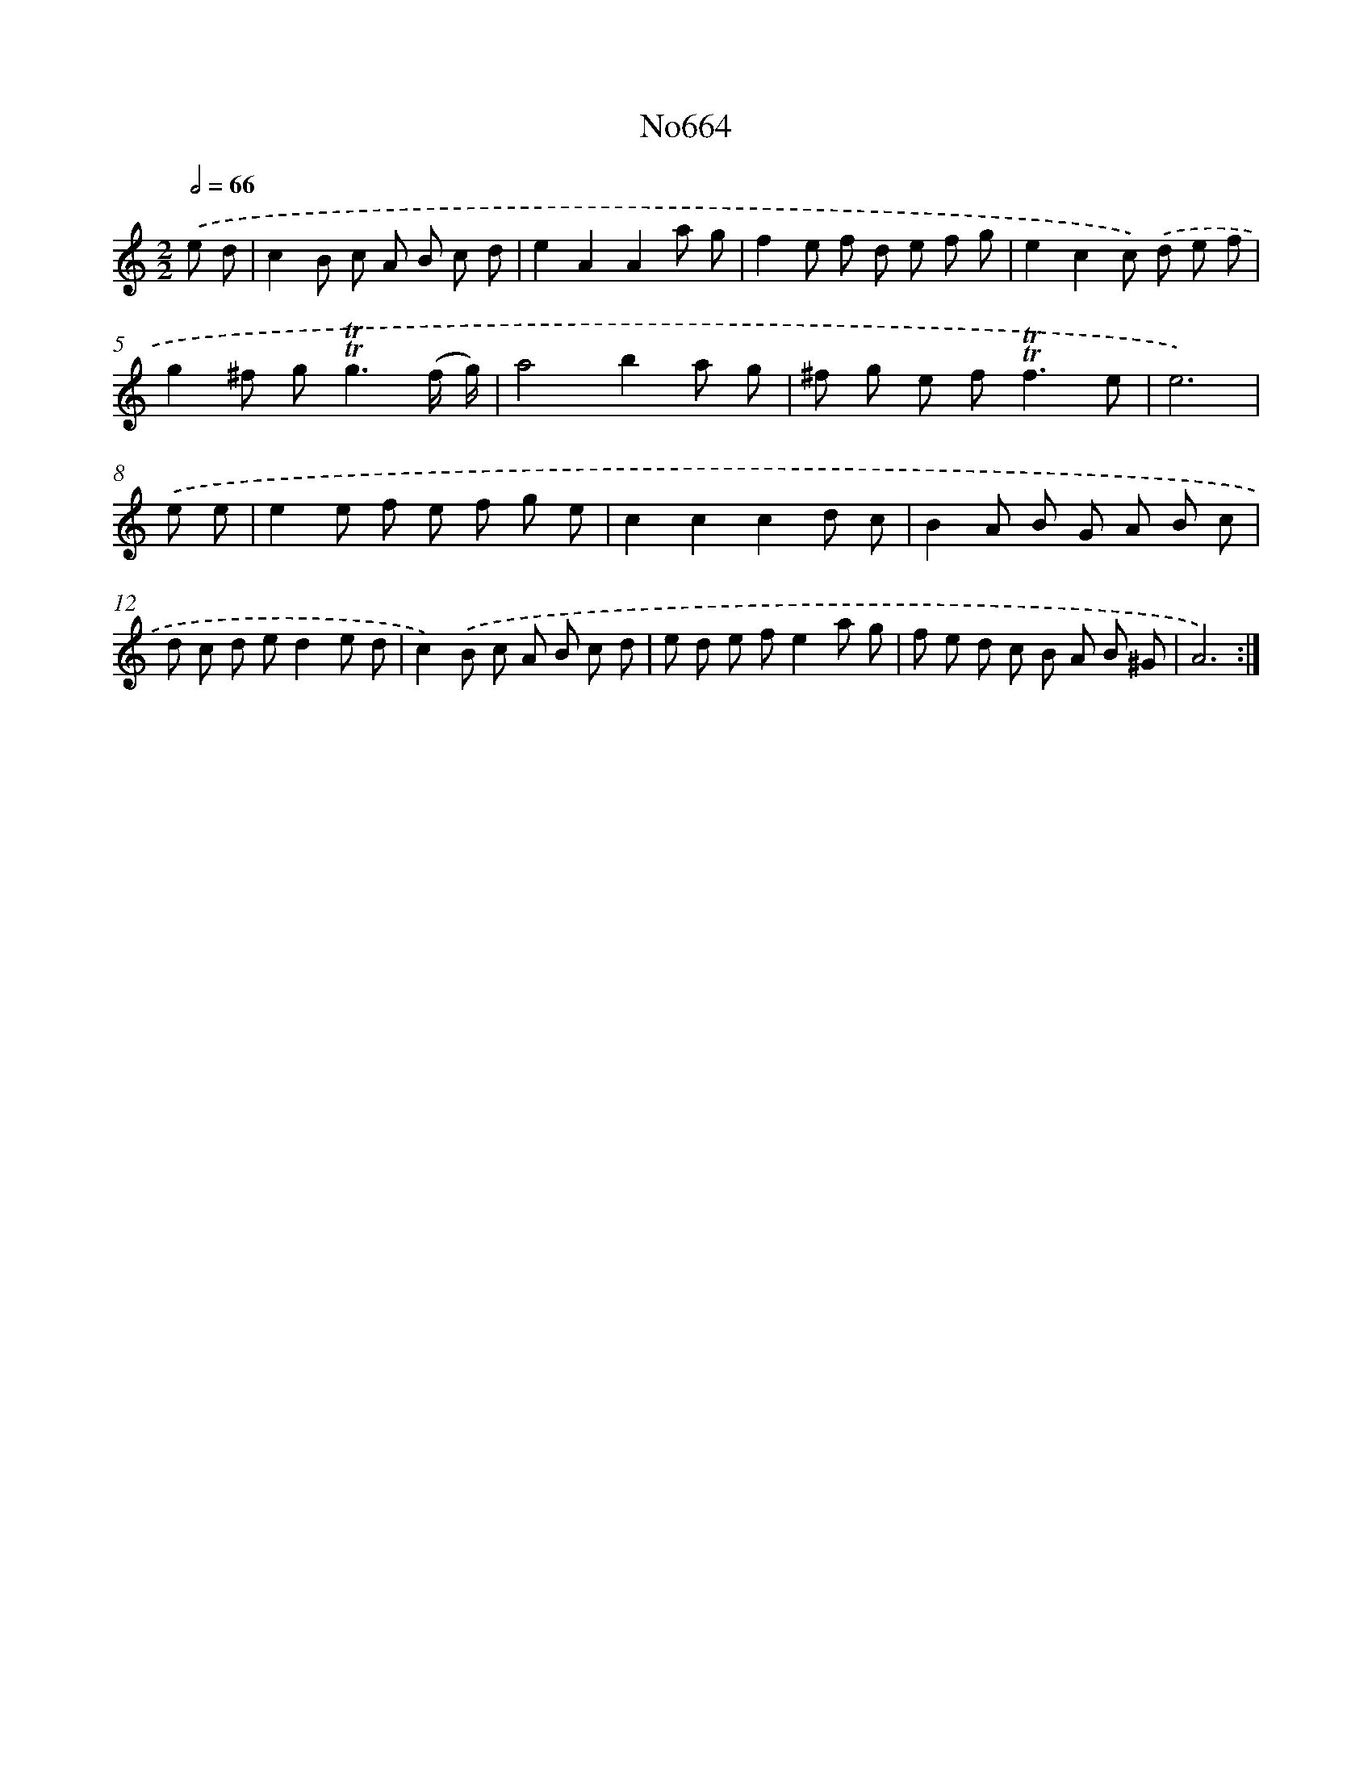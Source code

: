 X: 7104
T: No664
%%abc-version 2.0
%%abcx-abcm2ps-target-version 5.9.1 (29 Sep 2008)
%%abc-creator hum2abc beta
%%abcx-conversion-date 2018/11/01 14:36:34
%%humdrum-veritas 2907589925
%%humdrum-veritas-data 3071594392
%%continueall 1
%%barnumbers 0
L: 1/8
M: 2/2
Q: 1/2=66
K: C clef=treble
.('e d [I:setbarnb 1]|
c2B c A B c d |
e2A2A2a g |
f2e f d e f g |
e2c2c) .('d e f |
g2^f g2<!trill!!trill!g2(f/ g/) |
a4b2a g |
^f g e f2<!trill!!trill!f2e |
e6) |
.('e e [I:setbarnb 9]|
e2e f e f g e |
c2c2c2d c |
B2A B G A B c |
d c d ed2e d |
c2).('B c A B c d |
e d e fe2a g |
f e d c B A B ^G |
A6) :|]
